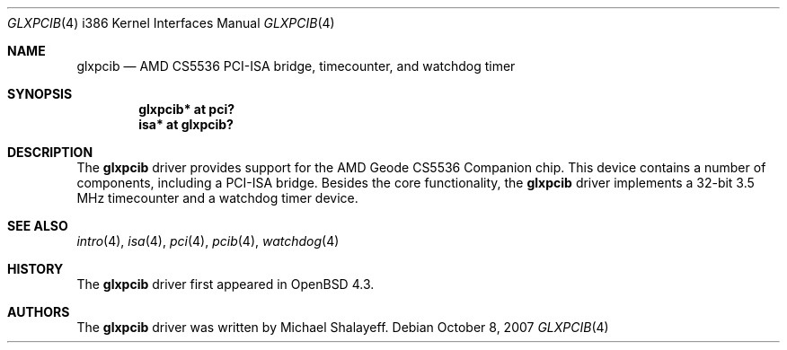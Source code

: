 .\"     $OpenBSD: glxpcib.4,v 1.2 2007/10/08 12:48:21 jmc Exp $
.\"
.\" Michael Shalayeff, 2007. Public Domain.
.\"
.Dd $Mdocdate: October 8 2007 $
.Dt GLXPCIB 4 i386
.Os
.Sh NAME
.Nm glxpcib
.Nd AMD CS5536 PCI-ISA bridge, timecounter, and watchdog timer
.Sh SYNOPSIS
.Cd "glxpcib* at pci?"
.Cd "isa* at glxpcib?"
.Sh DESCRIPTION
The
.Nm
driver provides support for the AMD Geode CS5536 Companion chip.
This device contains a number of components, including a PCI-ISA bridge.
Besides the core functionality, the
.Nm
driver implements a 32-bit 3.5 MHz timecounter and a watchdog timer device.
.Sh SEE ALSO
.Xr intro 4 ,
.Xr isa 4 ,
.Xr pci 4 ,
.Xr pcib 4 ,
.Xr watchdog 4
.Sh HISTORY
The
.Nm
driver first appeared in
.Ox 4.3 .
.Sh AUTHORS
The
.Nm
driver was written by Michael Shalayeff.
